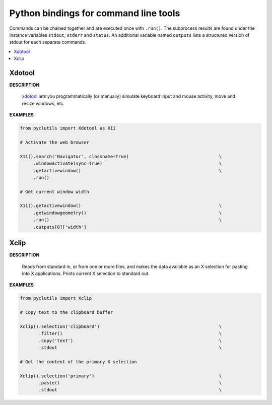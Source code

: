 ###############################################################################
Python bindings for command line tools
###############################################################################

Commands can be chained together and are executed once with ``.run()``. The
subprocess results are found under the instance variables ``stdout``,
``stderr`` and ``status``. An additional variable named ``outputs`` lists a
structured version of stdout for each separate commands.

.. contents:: :local:

Xdotool
*******************************************************************************

**DESCRIPTION**

   `xdotool <https://github.com/jordansissel/xdotool>`_ lets you
   programmatically (or manually) simulate keyboard input and mouse activity,
   move and resize windows, etc.

**EXAMPLES**

.. code:: python

   from pyclutils import Xdotool as X11

   # Activate the web browser

   X11().search('Navigator', classname=True)                                  \
        .windowactivate(sync=True)                                            \
        .getactivewindow()                                                    \
        .run()

   # Get current window width

   X11().getactivewindow()                                                    \
        .getwindowgeometry()                                                  \
        .run()                                                                \
        .outputs[0]['width']

Xclip
*******************************************************************************

**DESCRIPTION**

   Reads  from standard in, or from one or more files, and makes the data
   available as an X selection for pasting into X applications. Prints current
   X selection to standard out.

**EXAMPLES**

.. code:: python

   from pyclutils import Xclip

   # Copy text to the clipboard buffer

   Xclip().selection('clipboard')                                             \
          .filter()                                                           \
          .copy('text')                                                       \
          .stdout                                                             \

   # Get the content of the primary X selection

   Xclip().selection('primary')                                               \
          .paste()                                                            \
          .stdout                                                             \
